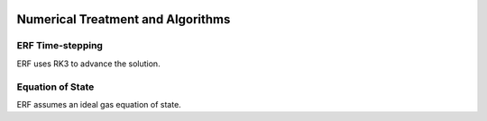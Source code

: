 
 .. role:: cpp(code)
    :language: c++

 .. role:: f(code)
    :language: fortran

 
.. _Algorithms:


Numerical Treatment and Algorithms
==================================

ERF Time-stepping
------------------

ERF uses RK3 to advance the solution.


Equation of State
-----------------

ERF assumes an ideal gas equation of state.
